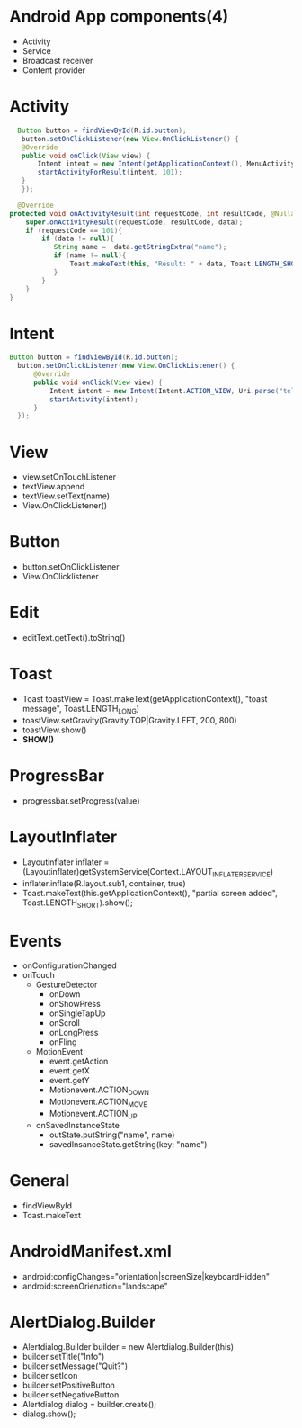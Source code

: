 * Android App components(4)
  - Activity
  - Service
  - Broadcast receiver
  - Content provider

* Activity
    #+begin_src java
      Button button = findViewById(R.id.button);
       button.setOnClickListener(new View.OnClickListener() {
	   @Override
	   public void onClick(View view) {
	       Intent intent = new Intent(getApplicationContext(), MenuActivity.class);
	       startActivityForResult(intent, 101);
	   }
       });

      @Override
    protected void onActivityResult(int requestCode, int resultCode, @Nullable Intent data) {
        super.onActivityResult(requestCode, resultCode, data);
        if (requestCode == 101){
            if (data != null){
               String name =  data.getStringExtra("name");
               if (name != null){
                   Toast.makeText(this, "Result: " + data, Toast.LENGTH_SHORT).show();
               }
            }
        }
    }
    #+end_src
* Intent
#+begin_src java
      Button button = findViewById(R.id.button);
        button.setOnClickListener(new View.OnClickListener() {
            @Override
            public void onClick(View view) {
                Intent intent = new Intent(Intent.ACTION_VIEW, Uri.parse("tel:010-8631-3221"));
                startActivity(intent);
            }
        });
#+end_src
* View
  - view.setOnTouchListener
  - textView.append
  - textView.setText(name)
  - View.OnClickListener()
* Button
  - button.setOnClickListener
  - View.OnClicklistener
* Edit
  - editText.getText().toString()
* Toast
  - Toast toastView = Toast.makeText(getApplicationContext(), "toast message", Toast.LENGTH_LONG)
  - toastView.setGravity(Gravity.TOP|Gravity.LEFT, 200, 800)
  - toastView.show()
  - *SHOW()*
* ProgressBar
  - progressbar.setProgress(value)
* LayoutInflater
  - Layoutinflater inflater = (Layoutinflater)getSystemService(Context.LAYOUT_INFLATER_SERVICE)
  - inflater.inflate(R.layout.sub1, container, true)
  - Toast.makeText(this.getApplicationContext(), "partial screen added", Toast.LENGTH_SHORT).show();
* Events
  - onConfigurationChanged
  - onTouch
   - GestureDetector
    - onDown
    - onShowPress
    - onSingleTapUp
    - onScroll
    - onLongPress
    - onFling
   - MotionEvent
    - event.getAction
    - event.getX
    - event.getY
    - Motionevent.ACTION_DOWN
    - Motionevent.ACTION_MOVE
    - Motionevent.ACTION_UP
   - onSavedInstanceState
    - outState.putString("name", name)
    - savedInsanceState.getString(key: "name")
   
* General
  - findViewById
  - Toast.makeText

* AndroidManifest.xml
  - android:configChanges="orientation|screenSize|keyboardHidden"
  - android:screenOrienation="landscape"
      
* AlertDialog.Builder
  - Alertdialog.Builder builder = new Alertdialog.Builder(this)
  - builder.setTitle("Info")
  - builder.setMessage("Quit?")
  - builder.setIcon
  - builder.setPositiveButton
  - builder.setNegativeButton
  - Alertdialog dialog = builder.create();
  - dialog.show();
    
